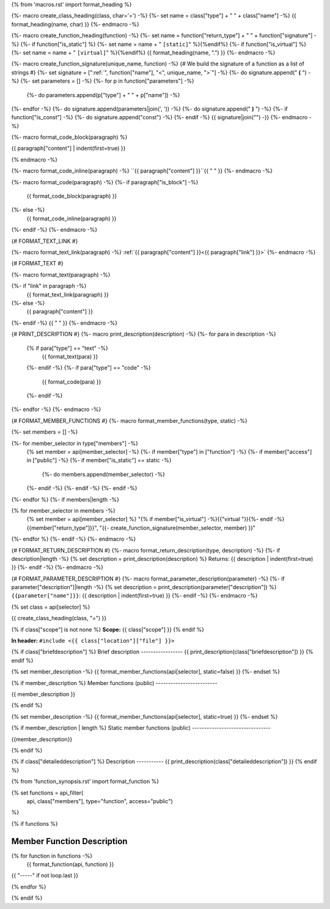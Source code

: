 {% from 'macros.rst' import format_heading %}

{%- macro create_class_heading(class, char='=') -%}
{%- set name = class["type"] + " " + class["name"] -%}
{{ format_heading(name, char) }}
{%- endmacro -%}

{%- macro create_function_heading(function) -%}
{%- set name = function["return_type"] + " " + function["signature"] -%}
{%- if function["is_static"] %} {%- set name = name + " ``[static]``" %}{%endif%}
{%- if function["is_virtual"] %} {%- set name = name + " ``[virtual]``" %}{%endif%}
{{ format_heading(name, ".") }}
{%- endmacro -%}

{%- macro create_function_signature(unique_name, function) -%}
{# We build the signature of a function as a list of strings #}
{%- set signature = [":ref:`", function["name"], "<", unique_name, ">`"] -%}
{%- do signature.append(" **(** ") -%}
{%- set parameters = [] -%}
{%- for p in function["parameters"] -%}
    {%- do parameters.append(p["type"] + " " + p["name"]) -%}
{%- endfor -%}
{%- do signature.append(parameters|join(', ')) -%}
{%- do signature.append(" **)** ") -%}
{%- if function["is_const"] -%}
{%- do signature.append("const") -%}
{%- endif -%}
{{ signature|join("") -}}
{%- endmacro -%}

{%- macro format_code_block(paragraph) %}

.. code-block:: c++

{{ paragraph["content"] | indent(first=true) }}

{% endmacro -%}

{%- macro format_code_inline(paragraph) -%}
``{{ paragraph["content"] }}``{{ " " }}
{%- endmacro -%}

{%- macro format_code(paragraph) -%}
{%- if paragraph["is_block"] -%}
    {{ format_code_block(paragraph) }}
{%- else -%}
    {{ format_code_inline(paragraph) }}
{%- endif -%}
{%- endmacro -%}

{# FORMAT_TEXT_LINK #}

{%- macro format_text_link(paragraph) -%}
:ref:`{{ paragraph["content"] }}<{{ paragraph["link"] }}>`
{%- endmacro -%}

{# FORMAT_TEXT #}

{%- macro format_text(paragraph) -%}

{%- if "link" in paragraph -%}
    {{ format_text_link(paragraph) }}
{%- else -%}
    {{ paragraph["content"] }}
{%- endif -%}
{{ " " }}
{%- endmacro -%}

{# PRINT_DESCRIPTION #}
{%- macro print_description(description) -%}
{%- for para in description -%}
    {% if para["type"] == "text" -%}
        {{ format_text(para) }}
    {%- endif -%}
    {%- if para["type"] == "code" -%}
        {{ format_code(para) }}
    {%- endif -%}
{%- endfor -%}
{%- endmacro -%}

{# FORMAT_MEMBER_FUNCTIONS #}
{%- macro format_member_functions(type, static) -%}

{%- set members = [] -%}

{%- for member_selector in type["members"] -%}
    {% set member = api[member_selector] -%}
    {%- if member["type"] in ["function"] -%}
    {%- if member["access"] in ["public"] -%}
    {%- if member["is_static"] == static -%}
        {%- do members.append(member_selector) -%}
    {%- endif -%}
    {%- endif -%}
    {%- endif -%}
{%- endfor %}
{%- if members|length -%}

.. csv-table::
    :widths: auto

{% for member_selector in members -%}
    {% set member = api[member_selector] %}
    "{% if member["is_virtual"] -%}{{"virtual "}}{%- endif -%}{{member["return_type"]}}", "{{- create_function_signature(member_selector, member) }}"
{%- endfor %}
{%- endif -%}
{%- endmacro -%}

{# FORMAT_RETURN_DESCRIPTION #}
{%- macro format_return_description(type, description) -%}
{%- if description|length -%}
{% set description = print_description(description) %}
Returns:
{{ description | indent(first=true) }}
{%- endif -%}
{%- endmacro -%}

{# FORMAT_PARAMETER_DESCRIPTION #}
{%- macro format_parameter_description(parameter) -%}
{%- if parameter["description"]|length -%}
{% set description = print_description(parameter["description"]) %}
``{{parameter["name"]}}``:
{{ description | indent(first=true) }}
{%- endif -%}
{%- endmacro -%}


{% set class = api[selector] %}

.. _{{selector}}:

{{ create_class_heading(class, "=") }}

{% if class["scope"] is not none %}
**Scope:** {{ class["scope"] }}
{% endif %}

**In header:** ``#include <{{ class["location"]["file"] }}>``

{% if class["briefdescription"] %}
Brief description
-----------------
{{ print_description(class["briefdescription"]) }}
{% endif %}

{% set member_description -%}
{{ format_member_functions(api[selector], static=false) }}
{%- endset %}

{% if member_description %}
Member functions (public)
-------------------------

{{ member_description }}

{% endif %}

{% set member_description -%}
{{ format_member_functions(api[selector], static=true) }}
{%- endset %}

{% if member_description | length %}
Static member functions (public)
--------------------------------

{{member_description}}

{% endif %}

{% if class["detaileddescription"] %}
Description
-----------
{{ print_description(class["detaileddescription"]) }}
{% endif %}

{% from 'function_synopsis.rst' import format_function %}

{% set functions = api_filter(
       api, class["members"], type="function", access="public")
%}

{% if functions %}

Member Function Description
---------------------------

{% for function in functions -%}
    {{ format_function(api, function) }}

{{ "-----" if not loop.last }}

{% endfor %}


{% endif %}


